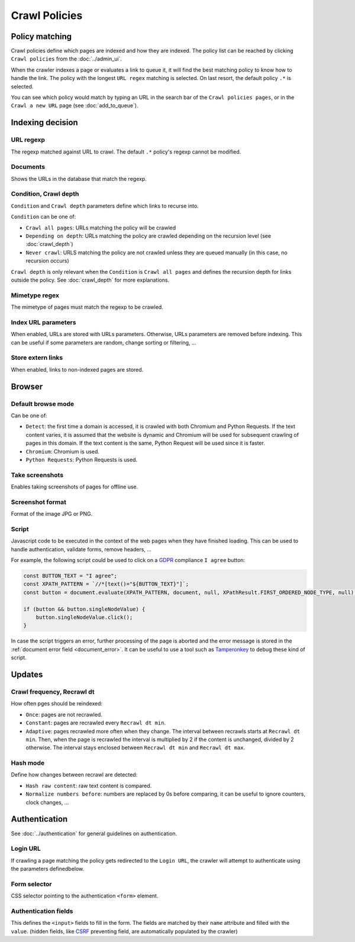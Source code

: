 Crawl Policies
==============

Policy matching
---------------

Crawl policies define which pages are indexed and how they are indexed. The policy list can be reached by clicking ``Crawl policies`` from the :doc:`../admin_ui`.

.. image:: ../../../tests/robotframework/screenshots/crawl_policy_list.png
   :class: sosse-screenshot
   :scale: 50%

When the crawler indexes a page or evaluates a link to queue it, it will find the best matching policy to know how to handle the link.
The policy with the longest ``URL regex`` matching is selected. On last resort, the default policy ``.*`` is selected.

You can see which policy would match by typing an URL in the search bar of the ``Crawl policies pages``, or in the ``Crawl a new URL`` page (see :doc:`add_to_queue`).

Indexing decision
-----------------

.. image:: ../../../tests/robotframework/screenshots/crawl_policy_decision.png
   :class: sosse-screenshot
   :scale: 50%

URL regexp
""""""""""

The regexp matched against URL to crawl. The default ``.*`` policy's regexp cannot be modified.

Documents
"""""""""

Shows the URLs in the database that match the regexp.

.. _crawl_depth_params:

Condition, Crawl depth
""""""""""""""""""""""

``Condition`` and ``Crawl depth`` parameters define which links to recurse into.

``Condition`` can be one of:

* ``Crawl all pages``: URLs matching the policy will be crawled
* ``Depending on depth``: URLs matching the policy are crawled depending on the recursion level (see :doc:`crawl_depth`)
* ``Never crawl``: URLS matching the policy are not crawled unless they are queued manually (in this case, no recursion occurs)

``Crawl depth`` is only relevant when the ``Condition`` is ``Crawl all pages`` and defines the recursion depth for links outside the policy. See :doc:`crawl_depth` for more explanations.

Mimetype regex
""""""""""""""

The mimetype of pages must match the regexp to be crawled.

Index URL parameters
""""""""""""""""""""

When enabled, URLs are stored with URLs parameters. Otherwise, URLs parameters are removed before indexing.
This can be useful if some parameters are random, change sorting or filtering, ...

Store extern links
""""""""""""""""""

When enabled, links to non-indexed pages are stored.

Browser
-------

.. image:: ../../../tests/robotframework/screenshots/crawl_policy_browser.png
   :class: sosse-screenshot
   :scale: 50%

.. _default_browse_params:

Default browse mode
"""""""""""""""""""

Can be one of:

* ``Detect``: the first time a domain is accessed, it is crawled with both Chromium and Python Requests. If the text content varies, it is assumed that the website is dynamic and Chromium will be used for subsequent crawling of pages in this domain. If the text content is the same, Python Request will be used since it is faster.
* ``Chromium``: Chromium is used.
* ``Python Requests``: Python Requests is used.

Take screenshots
""""""""""""""""

Enables taking screenshots of pages for offline use.

Screenshot format
"""""""""""""""""

Format of the image JPG or PNG.

.. _script_params:

Script
""""""

Javascript code to be executed in the context of the web pages when they have finished loading. This can be used to handle authentication, validate forms, remove headers, ...

For example, the following script could be used to click on a `GDPR <https://en.wikipedia.org/wiki/General_Data_Protection_Regulation>`_ compliance ``I agree`` button:

.. code-block:: javascript

   const BUTTON_TEXT = "I agree";
   const XPATH_PATTERN = `//*[text()="${BUTTON_TEXT}"]`;
   const button = document.evaluate(XPATH_PATTERN, document, null, XPathResult.FIRST_ORDERED_NODE_TYPE, null);

   if (button && button.singleNodeValue) {
       button.singleNodeValue.click();
   }

In case the script triggers an error, further processing of the page is aborted and the error message is stored in the :ref:`document error field <document_error>`. It can be useful to use a tool such as `Tamperonkey <https://www.tampermonkey.net/>`_ to debug these kind of script.

Updates
-------

.. image:: ../../../tests/robotframework/screenshots/crawl_policy_updates.png
   :class: sosse-screenshot
   :scale: 50%

Crawl frequency, Recrawl dt
"""""""""""""""""""""""""""

How often pges should be reindexed:

* ``Once``: pages are not recrawled.
* ``Constant``: pages are recrawled every ``Recrawl dt min``.
* ``Adaptive``: pages recrawled more often when they change. The interval between recrawls starts at ``Recrawl dt min``. Then, when the page is recrawled the interval is multiplied by 2 if the content is unchanged, divided by 2 otherwise. The interval stays enclosed between ``Recrawl dt min`` and ``Recrawl dt max``.

Hash mode
"""""""""

Define how changes between recrawl are detected:

* ``Hash raw content``: raw text content is compared.
* ``Normalize numbers before``: numbers are replaced by 0s before comparing, it can be useful to ignore counters, clock changes, ...

.. _authentication_params:

Authentication
--------------

See :doc:`../authentication` for general guidelines on authentication.

.. image:: ../../../tests/robotframework/screenshots/crawl_policy_auth.png
   :class: sosse-screenshot
   :scale: 50%

Login URL
"""""""""

If crawling a page matching the policy gets redirected to the ``Login URL``, the crawler will attempt to authenticate using the parameters definedbelow.

Form selector
"""""""""""""

CSS selector pointing to the authentication ``<form>`` element.

Authentication fields
"""""""""""""""""""""

This defines the ``<input>`` fields to fill in the form. The fields are matched by their ``name`` attribute and filled with the ``value``.
(hidden fields, like `CSRF <https://en.wikipedia.org/wiki/Cross-site_request_forgery>`_ preventing field, are automatically populated by the crawler)
